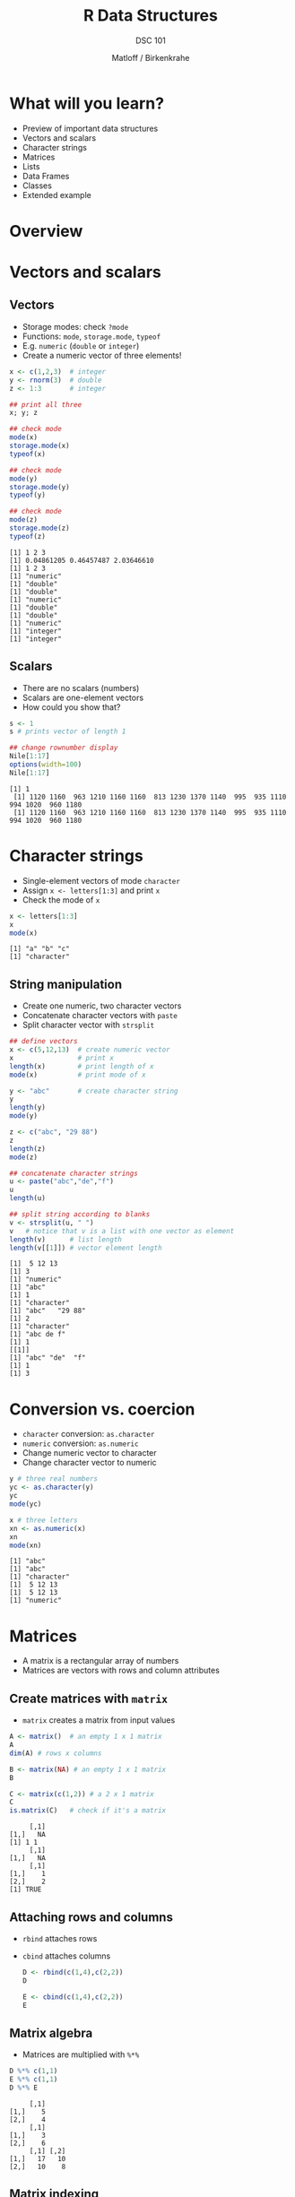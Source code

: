 #+TITLE: R Data Structures
#+AUTHOR: Matloff / Birkenkrahe
#+SUBTITLE: DSC 101
#+OPTIONS: toc:nil num:nil
#+startup: hideblocks
#+reveal_theme: black
#+reveal_init_options: transition:'cube'
* What will you learn?

  * Preview of important data structures
  * Vectors and scalars
  * Character strings
  * Matrices
  * Lists
  * Data Frames
  * Classes
  * Extended example

* Overview

  #+attr_html: :width 600px
  [[./img/datastructures.png]]

* Vectors and scalars
** Vectors

   * Storage modes: check ~?mode~
   * Functions: ~mode~, ~storage.mode~, ~typeof~
   * E.g. ~numeric~ (~double~ or ~integer~)
   * Create a numeric vector of three elements!

   #+begin_src R :session :results output
     x <- c(1,2,3)  # integer
     y <- rnorm(3)  # double
     z <- 1:3       # integer

     ## print all three
     x; y; z

     ## check mode
     mode(x)
     storage.mode(x)
     typeof(x)

     ## check mode
     mode(y)
     storage.mode(y)
     typeof(y)

     ## check mode
     mode(z)
     storage.mode(z)
     typeof(z)

   #+end_src

   #+RESULTS:
   #+begin_example
   [1] 1 2 3
   [1] 0.04861205 0.46457487 2.03646610
   [1] 1 2 3
   [1] "numeric"
   [1] "double"
   [1] "double"
   [1] "numeric"
   [1] "double"
   [1] "double"
   [1] "numeric"
   [1] "integer"
   [1] "integer"
   #+end_example

** Scalars

   * There are no scalars (numbers)
   * Scalars are one-element vectors
   * How could you show that?

   #+begin_src R :session :results output
     s <- 1
     s # prints vector of length 1

     ## change rownumber display
     Nile[1:17]
     options(width=100)
     Nile[1:17]
   #+end_src

   #+RESULTS:
   : [1] 1
   :  [1] 1120 1160  963 1210 1160 1160  813 1230 1370 1140  995  935 1110  994 1020  960 1180
   :  [1] 1120 1160  963 1210 1160 1160  813 1230 1370 1140  995  935 1110  994 1020  960 1180

* Character strings

  * Single-element vectors of mode ~character~
  * Assign ~x <- letters[1:3]~ and print ~x~
  * Check the mode of ~x~

  #+begin_src R :session :results output
    x <- letters[1:3]
    x
    mode(x)
  #+end_src

  #+RESULTS:
  : [1] "a" "b" "c"
  : [1] "character"

** String manipulation

   * Create one numeric, two character vectors
   * Concatenate character vectors with ~paste~
   * Split character vector with ~strsplit~

   #+begin_src R :session :results output
     ## define vectors
     x <- c(5,12,13)  # create numeric vector
     x                # print x
     length(x)        # print length of x
     mode(x)          # print mode of x

     y <- "abc"       # create character string
     y
     length(y)
     mode(y)

     z <- c("abc", "29 88")
     z
     length(z)
     mode(z)

     ## concatenate character strings
     u <- paste("abc","de","f")
     u
     length(u)

     ## split string according to blanks
     v <- strsplit(u, " ")
     v   # notice that v is a list with one vector as element
     length(v)      # list length
     length(v[[1]]) # vector element length
   #+end_src

   #+RESULTS:
   #+begin_example
   [1]  5 12 13
   [1] 3
   [1] "numeric"
   [1] "abc"
   [1] 1
   [1] "character"
   [1] "abc"   "29 88"
   [1] 2
   [1] "character"
   [1] "abc de f"
   [1] 1
   [[1]]
   [1] "abc" "de"  "f"
   [1] 1
   [1] 3
   #+end_example

* Conversion vs. coercion

  * ~character~ conversion: ~as.character~
  * ~numeric~ conversion: ~as.numeric~
  * Change numeric vector to character
  * Change character vector to numeric

  #+begin_src R :session :results output
    y # three real numbers
    yc <- as.character(y)
    yc
    mode(yc)

    x # three letters
    xn <- as.numeric(x)
    xn
    mode(xn)
  #+end_src

  #+RESULTS:
  : [1] "abc"
  : [1] "abc"
  : [1] "character"
  : [1]  5 12 13
  : [1]  5 12 13
  : [1] "numeric"

* Matrices

  * A matrix is a rectangular array of numbers
  * Matrices are vectors with rows and column attributes

** Create matrices with ~matrix~

   * ~matrix~ creates a matrix from input values

   #+begin_src R :session :results output
     A <- matrix()  # an empty 1 x 1 matrix
     A
     dim(A) # rows x columns

     B <- matrix(NA) # an empty 1 x 1 matrix
     B

     C <- matrix(c(1,2)) # a 2 x 1 matrix
     C
     is.matrix(C)   # check if it's a matrix
   #+end_src

   #+RESULTS:
   :      [,1]
   : [1,]   NA
   : [1] 1 1
   :      [,1]
   : [1,]   NA
   :      [,1]
   : [1,]    1
   : [2,]    2
   : [1] TRUE

** Attaching rows and columns

   * ~rbind~ attaches rows
   * ~cbind~ attaches columns
     
     #+begin_src R :session :results output
       D <- rbind(c(1,4),c(2,2))
       D

       E <- cbind(c(1,4),c(2,2))
       E
     #+end_src

** Matrix algebra

   * Matrices are multiplied with ~%*%~

   #+begin_src R :session :results output
     D %*% c(1,1)
     E %*% c(1,1)
     D %*% E
   #+end_src

   #+RESULTS:
   :      [,1]
   : [1,]    5
   : [2,]    4
   :      [,1]
   : [1,]    3
   : [2,]    6
   :      [,1] [,2]
   : [1,]   17   10
   : [2,]   10    8

** Matrix indexing

   * Matrices are indexed with two subscripts

   #+begin_src R :session :results output
     D
     D[1,2]  # row 1, col 2
     D[,2]   # col 2
     D[2,2]  # row 2, col 2
     D[1,]   # row 1
   #+end_src

* Lists

  * Lists can contain different data types
  * This is like a ~struct~ in C/C++
  * Access elements with two-part names

  #+begin_src R :session :results output
    x <- list(u=2, v="abc") # number and string as list
    x
    mode(x)

    x$u # access list element u
    x$v # access list element v

    y <- paste(x$u,x$v)  # concatenation leads to coercion
    y
    mode(y)
    length(y)
  #+end_src

  #+RESULTS:
  #+begin_example
  $u
  [1] 2

  $v
  [1] "abc"
  [1] "list"
  [1] 2
  [1] "abc"
  [1] "2 abc"
  [1] "character"
  [1] 1
  #+end_example

** Use of lists

   * Combine multiple values
   * Return list by function

   #+begin_src R :session :results output
     hist(Nile)       # produces graph
     hn <- hist(Nile) # save histogram as list
     mode(hn)         # mode of hn
     print(hn)        # print hn (we can also just type hn
   #+end_src

   * More common way to show structure with ~str~

     #+begin_src R :session :results output
       str(hn)
     #+end_src

     #+RESULTS:
     : List of 6
     :  $ breaks  : int [1:11] 400 500 600 700 800 900 1000 1100 1200 1300 ...
     :  $ counts  : int [1:10] 1 0 5 20 25 19 12 11 6 1
     :  $ density : num [1:10] 0.0001 0 0.0005 0.002 0.0025 0.0019 0.0012 0.0011 0.0006 0.0001
     :  $ mids    : num [1:10] 450 550 650 750 850 950 1050 1150 1250 1350
     :  $ xname   : chr "Nile"
     :  $ equidist: logi TRUE
     :  - attr(*, "class")= chr "histogram"

* Data frames

  * Data frames are lists made of vectors
  * Vectors can have different modes
  * Data frames are rectangular but not matrices

** Create data frame

   * Turn a list into a data frame using ~data.frame~

   #+begin_src R :session :results output
     fam <- list(kids=c("Jack","Jill"), ages=c(12,10))
     fam
     d <- data.frame(fam)
     d
   #+end_src

   * Turn vectors directly into a data frame

     #+begin_src R :session :results output
       df <- data.frame(kids=c("Jack","Jill"),ages=c(12,10))
       df
     #+end_src

** Read data frame from file

   * Use ~read.table~ or ~read.csv~
   * You can read in straight from the web

   #+begin_src R :session :results output
     ## read csv without header information
     pima_raw <-
       read.csv(file=
                  "https://raw.githubusercontent.com/jbrownlee/Datasets/master/pima-indians-diabetes.data.csv",
                header=FALSE, sep=,)
     head(pima_raw)
     str(pima_raw)
   #+end_src

   * [[https://www.kaggle.com/uciml/pima-indians-diabetes-database/version/1][Download from Kaggle]] and read in from local machine

   #+begin_src R :session :results output
     ## read csv with header information
     pima <- read.csv(file="/home/marcus/GitHub/dsc101/5_datastructures/data/diabetes.csv",
                      header=TRUE,
                      sep=,)
     head(pima)
     str(pima)
   #+end_src

* Classes

  * R objects[fn:2] are instances of /classes/
  * Classes are /abstract/ data types[fn:1]
  * Class instances are R lists with a class name

** Class example: time series

   * The class of ~Nile~ is time series or ~ts~

   #+begin_src R :session :results output
     str(Nile)
     class(Nile)
   #+end_src

** Class example: histogram

   * Non-graphical output of ~hist()~ has a class
   * Compare also with ~print(hn)~

   #+begin_src R :session :results output
     hn <- hist(Nile)  # create a histogram object hn
     mode(hn)          # the object is of mode "list'
     class(hn)         # its object class is "histogram"
   #+end_src

** What are classes good for?

   * Classes are used by /generic/ functions ([[chambers][Chambers, 2002]])
   * Generic = defines family of similar functions
   * Each function fits a specific class
   * This relates to R's package extensibility

** Generic function example: ~summary()~

   * Invoking ~summary()~ searches according to class, e.g.
     - Calling ~summary()~ on the output of ~hist()~
     - Calling ~summary()~ on the output of ~lm()~ (regression)

   #+begin_src R :session :results output
     summary(hn)
     summary(lm(mtcars))
   #+end_src

   * You can call ~plot()~ on just about any R object, e.g.
     - Call ~plot()~ on a time series like ~Nile~
     - Call ~plot()~ on a data frame like ~mtcars~

   #+begin_src R :session :results output
     plot(Nile)
     plot(mtcars)
   #+end_src

* Extended example: regression analysis

* Concept summary


* Code summary

  | CODE | DESCRIPTION |
  |------+-------------|
  |      |             |

* References

  <<chambers>> Chambers J (2 Jan 2002). The Definition of Generic
  Functions and Methods [Website]. [[https://developer.r-project.org/methodDefinition.html][Online: r-project.org.]]

* Footnotes

[fn:2]Objects in R are "specialized data structures which can be
referred to through symbols or variables". These symbols are
themselves objects and accessible to programs.

[fn:1]These are S3 classes - the S stems from the predecessor to R,
the S language. S and R are object oriented languages - everything is
an object - but R objects are different from C++ or Java objects.
